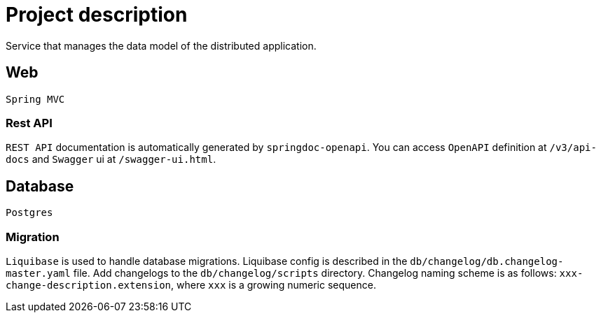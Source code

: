 = Project description

Service that manages the data model of the distributed application.

== Web
`Spring MVC`

=== Rest API
`REST API` documentation is automatically generated by `springdoc-openapi`. You can access `OpenAPI`
definition at `/v3/api-docs` and `Swagger` ui at `/swagger-ui.html`.

== Database
`Postgres`

=== Migration
`Liquibase` is used to handle database migrations. Liquibase config is described in the
`db/changelog/db.changelog-master.yaml` file. Add changelogs to the `db/changelog/scripts` directory.
Changelog naming scheme is as follows: `xxx-change-description.extension`, where `xxx` is a growing
numeric sequence.
